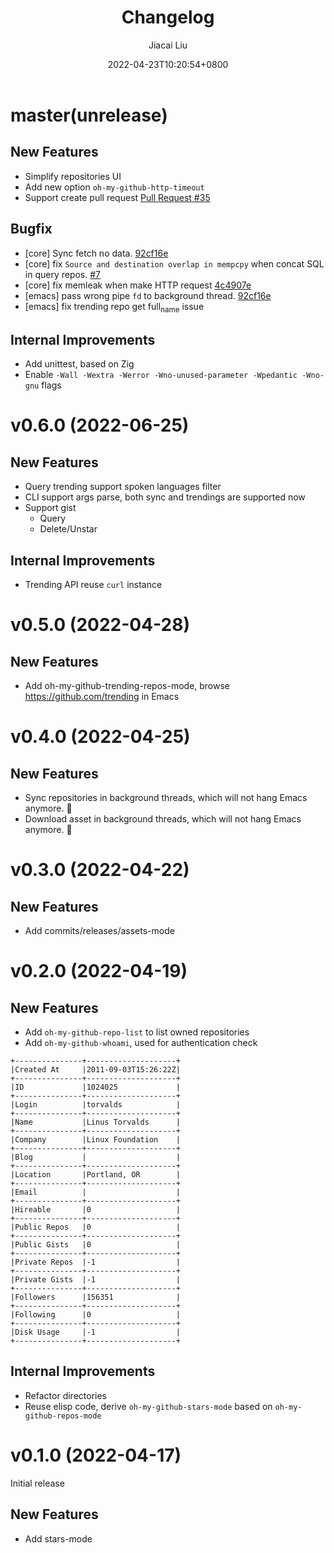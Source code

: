 #+TITLE: Changelog
#+DATE: 2022-04-23T10:20:54+0800
#+AUTHOR: Jiacai Liu
#+LANGUAGE: cn
#+EMAIL: jiacai2050+org@gmail.com
#+OPTIONS: toc:nil num:nil
#+STARTUP: content

* master(unrelease)

** New Features
- Simplify repositories UI
- Add new option =oh-my-github-http-timeout=
- Support create pull request [[https://github.com/jiacai2050/oh-my-github/pull/35][Pull Request #35]]
** Bugfix
- [core] Sync fetch no data. [[https://github.com/jiacai2050/oh-my-github/commit/92cf16ea248d20d07c544e190760182d171f753c][92cf16e]]
- [core] fix =Source and destination overlap in mempcpy= when concat SQL in query repos. [[https://github.com/jiacai2050/oh-my-github/pull/7][#7]]
- [core] fix memleak when make HTTP request [[https://github.com/jiacai2050/oh-my-github/commit/4c4907ecd9e08f76fe56ea0f252e0dfd3b601ca4][4c4907e]]
- [emacs] pass wrong pipe =fd= to background thread. [[https://github.com/jiacai2050/oh-my-github/commit/92cf16ea248d20d07c544e190760182d171f753c][92cf16e]]
- [emacs] fix trending repo get full_name issue
** Internal Improvements
- Add unittest, based on Zig
- Enable =-Wall -Wextra -Werror -Wno-unused-parameter -Wpedantic -Wno-gnu= flags
* v0.6.0 (2022-06-25)
** New Features
- Query trending support spoken languages filter
- CLI support args parse, both sync and trendings are supported now
- Support gist
  - Query
  - Delete/Unstar
** Internal Improvements
- Trending API reuse =curl= instance
* v0.5.0 (2022-04-28)
** New Features
- Add oh-my-github-trending-repos-mode, browse https://github.com/trending in Emacs
  [[file:assets/omg-trendings.png]]

* v0.4.0 (2022-04-25)
** New Features
- Sync repositories in background threads, which will not hang Emacs anymore. 🍺
- Download asset in background threads, which will not hang Emacs anymore. 🍺

* v0.3.0 (2022-04-22)
** New Features
- Add commits/releases/assets-mode

  [[file:assets/omg-modes.svg]]
* v0.2.0 (2022-04-19)
** New Features
- Add =oh-my-github-repo-list= to list owned repositories
- Add =oh-my-github-whoami=, used for authentication check
#+begin_example
+---------------+--------------------+
|Created At     |2011-09-03T15:26:22Z|
+---------------+--------------------+
|ID             |1024025             |
+---------------+--------------------+
|Login          |torvalds            |
+---------------+--------------------+
|Name           |Linus Torvalds      |
+---------------+--------------------+
|Company        |Linux Foundation    |
+---------------+--------------------+
|Blog           |                    |
+---------------+--------------------+
|Location       |Portland, OR        |
+---------------+--------------------+
|Email          |                    |
+---------------+--------------------+
|Hireable       |0                   |
+---------------+--------------------+
|Public Repos   |0                   |
+---------------+--------------------+
|Public Gists   |0                   |
+---------------+--------------------+
|Private Repos  |-1                  |
+---------------+--------------------+
|Private Gists  |-1                  |
+---------------+--------------------+
|Followers      |156351              |
+---------------+--------------------+
|Following      |0                   |
+---------------+--------------------+
|Disk Usage     |-1                  |
+---------------+--------------------+
#+end_example
** Internal Improvements
- Refactor directories
- Reuse elisp code, derive =oh-my-github-stars-mode= based on =oh-my-github-repos-mode=

* v0.1.0 (2022-04-17)
Initial release
** New Features
- Add stars-mode
